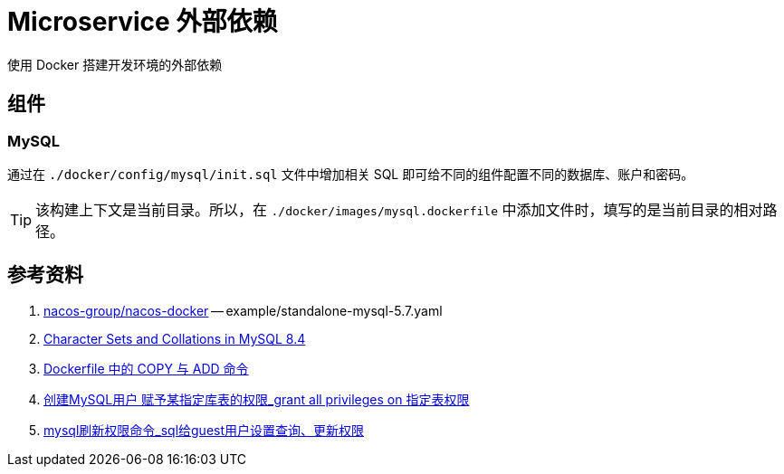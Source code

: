 = Microservice 外部依赖

使用 Docker 搭建开发环境的外部依赖

== 组件

=== MySQL

通过在 `./docker/config/mysql/init.sql` 文件中增加相关 SQL 即可给不同的组件配置不同的数据库、账户和密码。

TIP: 该构建上下文是当前目录。所以，在 `./docker/images/mysql.dockerfile` 中添加文件时，填写的是当前目录的相对路径。

== 参考资料

. https://github.com/nacos-group/nacos-docker/tree/master[nacos-group/nacos-docker^] -- example/standalone-mysql-5.7.yaml
. https://dev.mysql.com/doc/refman/8.4/en/charset-mysql.html[Character Sets and Collations in MySQL 8.4^]
. https://www.cnblogs.com/sparkdev/p/9573248.html[Dockerfile 中的 COPY 与 ADD 命令^]
. https://blog.csdn.net/wmq880204/article/details/80591096[创建MySQL用户 赋予某指定库表的权限_grant all privileges on 指定表权限^]
. https://blog.csdn.net/u014796999/article/details/53559747[mysql刷新权限命令_sql给guest用户设置查询、更新权限^]




